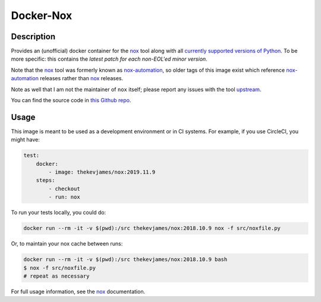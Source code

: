 Docker-Nox
==========

|dockerpulls|

Description
-----------

Provides an (unofficial) docker container for the `nox`_ tool along with all
`currently supported versions of Python`_. To be more specific: this contains
the *latest patch for each non-EOL'ed minor version*.

Note that the `nox`_ tool was formerly known as `nox-automation`_, so older
tags of this image exist which reference `nox-automation`_ releases rather than
`nox`_ releases.

Note as well that I am not the maintainer of ``nox`` itself; please report any
issues with the tool `upstream`_.

You can find the source code in `this Github repo`_.

Usage
-----

This image is meant to be used as a development environment or in CI systems.
For example, if you use CircleCI, you might have:

.. code-block:: yaml

    test:
        docker:
            - image: thekevjames/nox:2019.11.9
        steps:
            - checkout
            - run: nox

To run your tests locally, you could do:

.. code-block:: console

    docker run --rm -it -v $(pwd):/src thekevjames/nox:2018.10.9 nox -f src/noxfile.py

Or, to maintain your nox cache between runs:

.. code-block:: console

    docker run --rm -it -v $(pwd):/src thekevjames/nox:2018.10.9 bash
    $ nox -f src/noxfile.py
    # repeat as necessary

For full usage information, see the `nox`_ documentation.

.. _currently supported versions of Python: https://devguide.python.org/#status-of-python-branches
.. _nox-automation: https://pypi.org/project/nox-automation
.. _nox: http://nox.thea.codes/en/stable/
.. _this Github repo: https://github.com/TheKevJames/tools/tree/master/docker-nox
.. _upstream: https://github.com/theacodes/nox

.. |dockerpulls| image:: https://img.shields.io/docker/pulls/thekevjames/nox.svg?style=flat-square
    :alt: Docker Pulls
    :target: https://hub.docker.com/r/thekevjames/nox/
